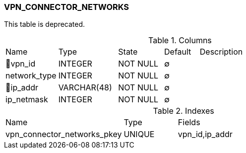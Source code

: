 [[t-vpn-connector-networks]]
=== VPN_CONNECTOR_NETWORKS

This table is deprecated.

.Columns
[cols="15,17,13,10,45a"]
|===
|Name|Type|State|Default|Description
|🔑vpn_id
|INTEGER
|NOT NULL
|∅
|

|network_type
|INTEGER
|NOT NULL
|∅
|

|🔑ip_addr
|VARCHAR(48)
|NOT NULL
|∅
|

|ip_netmask
|INTEGER
|NOT NULL
|∅
|
|===

.Indexes
[cols="33,15,52a"]
|===
|Name|Type|Fields
|vpn_connector_networks_pkey
|UNIQUE
|vpn_id,ip_addr

|===
